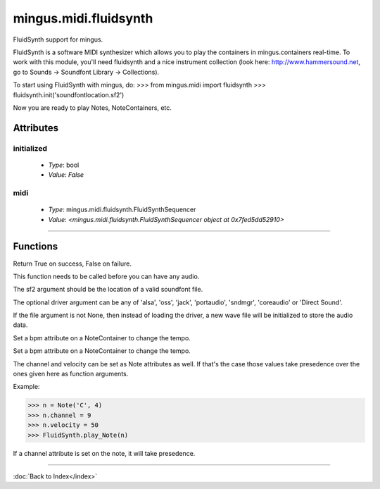 ======================
mingus.midi.fluidsynth
======================

FluidSynth support for mingus.

FluidSynth is a software MIDI synthesizer which allows you to play the
containers in mingus.containers real-time. To work with this module, you'll
need fluidsynth and a nice instrument collection (look here:
http://www.hammersound.net, go to Sounds → Soundfont Library → Collections).

To start using FluidSynth with mingus, do:
>>> from mingus.midi import fluidsynth
>>> fluidsynth.init('soundfontlocation.sf2')

Now you are ready to play Notes, NoteContainers, etc.


Attributes
----------

initialized
^^^^^^^^^^^

  * *Type*: bool
  * *Value*: `False`

midi
^^^^

  * *Type*: mingus.midi.fluidsynth.FluidSynthSequencer
  * *Value*: `<mingus.midi.fluidsynth.FluidSynthSequencer object at 0x7fed5dd52910>`

----

Functions
---------

.. function:: control_change(channel, control, value)

  Send a control change event on channel.

.. function:: init(sf2, driver=None, file=None)

  Initialize the audio.

Return True on success, False on failure.

This function needs to be called before you can have any audio.

The sf2 argument should be the location of a valid soundfont file.

The optional driver argument can be any of 'alsa', 'oss', 'jack',
'portaudio', 'sndmgr', 'coreaudio' or 'Direct Sound'.

If the file argument is not None, then instead of loading the driver, a
new wave file will be initialized to store the audio data.

.. function:: main_volume(channel, value)

.. function:: modulation(channel, value)

.. function:: pan(channel, value)

.. function:: play_Bar(bar, channel=1, bpm=120)

  Play a Bar object using play_NoteContainer and stop_NoteContainer.

Set a bpm attribute on a NoteContainer to change the tempo.

.. function:: play_Bars(bars, channels, bpm=120)

  Play a list of bars on the given list of channels.

Set a bpm attribute on a NoteContainer to change the tempo.

.. function:: play_Composition(composition, channels=None, bpm=120)

  Play a composition.

.. function:: play_Note(note, channel=1, velocity=100)

  Convert a Note object to a 'midi on' command.

The channel and velocity can be set as Note attributes as well. If
that's the case those values take presedence over the ones given here as
function arguments.

Example:

>>> n = Note('C', 4)
>>> n.channel = 9
>>> n.velocity = 50
>>> FluidSynth.play_Note(n)

.. function:: play_NoteContainer(nc, channel=1, velocity=100)

  Use play_Note to play the Notes in the NoteContainer nc.

.. function:: play_Track(track, channel=1, bpm=120)

  Use play_Bar to play a Track object.

.. function:: play_Tracks(tracks, channels, bpm=120)

  Use play_Bars to play a list of Tracks on the given list of channels.

.. function:: set_instrument(channel, instr, bank=0)

.. function:: stop_Note(note, channel=1)

  Stop the Note playing at channel.

If a channel attribute is set on the note, it will take presedence.

.. function:: stop_NoteContainer(nc, channel=1)

  Use stop_Note to stop the notes in NoteContainer nc.

.. function:: stop_everything()

  Stop all the playing notes on all channels.

----

:doc:`Back to Index</index>`
